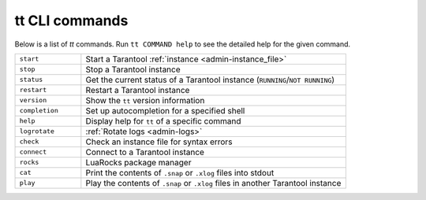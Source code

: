 tt CLI commands
===============

Below is a list of `tt` commands. Run ``tt COMMAND help`` to see the detailed
help for the given command.

..  container:: table

    ..  list-table::
        :widths: 20 80
        :header-rows: 0

        *   -   ``start``
            -   Start a Tarantool :ref:`instance <admin-instance_file>`
        *   -   ``stop``
            -   Stop a Tarantool instance
        *   -   ``status``
            -   Get the current status of a Tarantool instance (``RUNNING``/``NOT RUNNING``)
        *   -   ``restart``
            -   Restart a Tarantool instance
        *   -   ``version``
            -   Show the ``tt`` version information
        *   -   ``completion``
            -   Set up autocompletion for a specified shell
        *   -   ``help``
            -   Display help for ``tt`` of a specific command
        *   -   ``logrotate``
            -   :ref:`Rotate logs <admin-logs>`
        *   -   ``check``
            -   Check an instance file for syntax errors
        *   -   ``connect``
            -   Connect to a Tarantool instance
        *   -   ``rocks``
            -   LuaRocks package manager
        *   -   ``cat``
            -   Print the contents of ``.snap`` or ``.xlog`` files into stdout
        *   -   ``play``
            -   Play the contents of ``.snap`` or ``.xlog`` files in another Tarantool instance